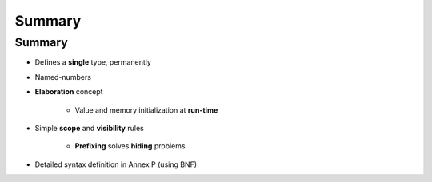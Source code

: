 =========
Summary
=========

---------
Summary
---------

* Defines a **single** type, permanently

* Named-numbers

* **Elaboration** concept

    - Value and memory initialization at **run-time**

* Simple **scope** and **visibility** rules

    - **Prefixing** solves **hiding** problems

* Detailed syntax definition in Annex P (using BNF)

